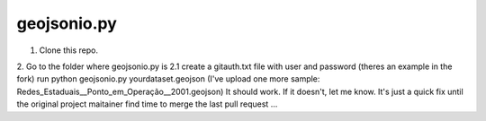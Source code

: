 ============
geojsonio.py
============
1. Clone this repo.
2. Go to the folder where geojsonio.py is
2.1 create a gitauth.txt file with user and password (theres an example in the fork)
run python geojsonio.py yourdataset.geojson
(I've upload one more sample: Redes_Estaduais__Ponto_em_Operação__2001.geojson)
It should work. If it doesn't, let me know.
It's just a quick fix until the original project maitainer find time 
to merge the last pull request ...
